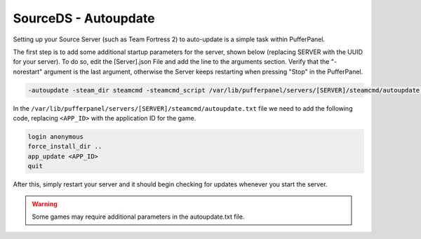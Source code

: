 SourceDS - Autoupdate
=====================


Setting up your Source Server (such as Team Fortress 2) to auto-update is a simple task within PufferPanel.

The first step is to add some additional startup parameters for the server, shown below (replacing SERVER with the UUID for your server). To do so, edit the [Server].json File and add the line to the arguments section. Verify that the "-norestart" argument is the last argument, otherwise the Server keeps restarting when pressing "Stop" in the PufferPanel.

.. code::

   -autoupdate -steam_dir steamcmd -steamcmd_script /var/lib/pufferpanel/servers/[SERVER]/steamcmd/autoupdate.txt

In the ``/var/lib/pufferpanel/servers/[SERVER]/steamcmd/autoupdate.txt`` file we need to add the following code, replacing ``<APP_ID>`` with the application ID for the game.

.. code::

   login anonymous
   force_install_dir ..
   app_update <APP_ID>
   quit

After this, simply restart your server and it should begin checking for updates whenever you start the server.

.. warning:: Some games may require additional parameters in the autoupdate.txt file.
